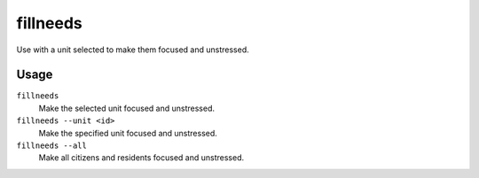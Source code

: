 fillneeds
=========

.. dfhack-tool::
    :summary: Temporarily satisfy the needs of a unit.
    :tags: fort armok units

Use with a unit selected to make them focused and unstressed.

Usage
-----

``fillneeds``
    Make the selected unit focused and unstressed.
``fillneeds --unit <id>``
    Make the specified unit focused and unstressed.
``fillneeds --all``
    Make all citizens and residents focused and unstressed.
